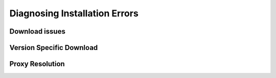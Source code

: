 Diagnosing Installation Errors
===============================

Download issues
~~~~~~~~~~~~~~~~

Version Specific Download
~~~~~~~~~~~~~~~~~~~~~~~~~~

Proxy Resolution
~~~~~~~~~~~~~~~~~



